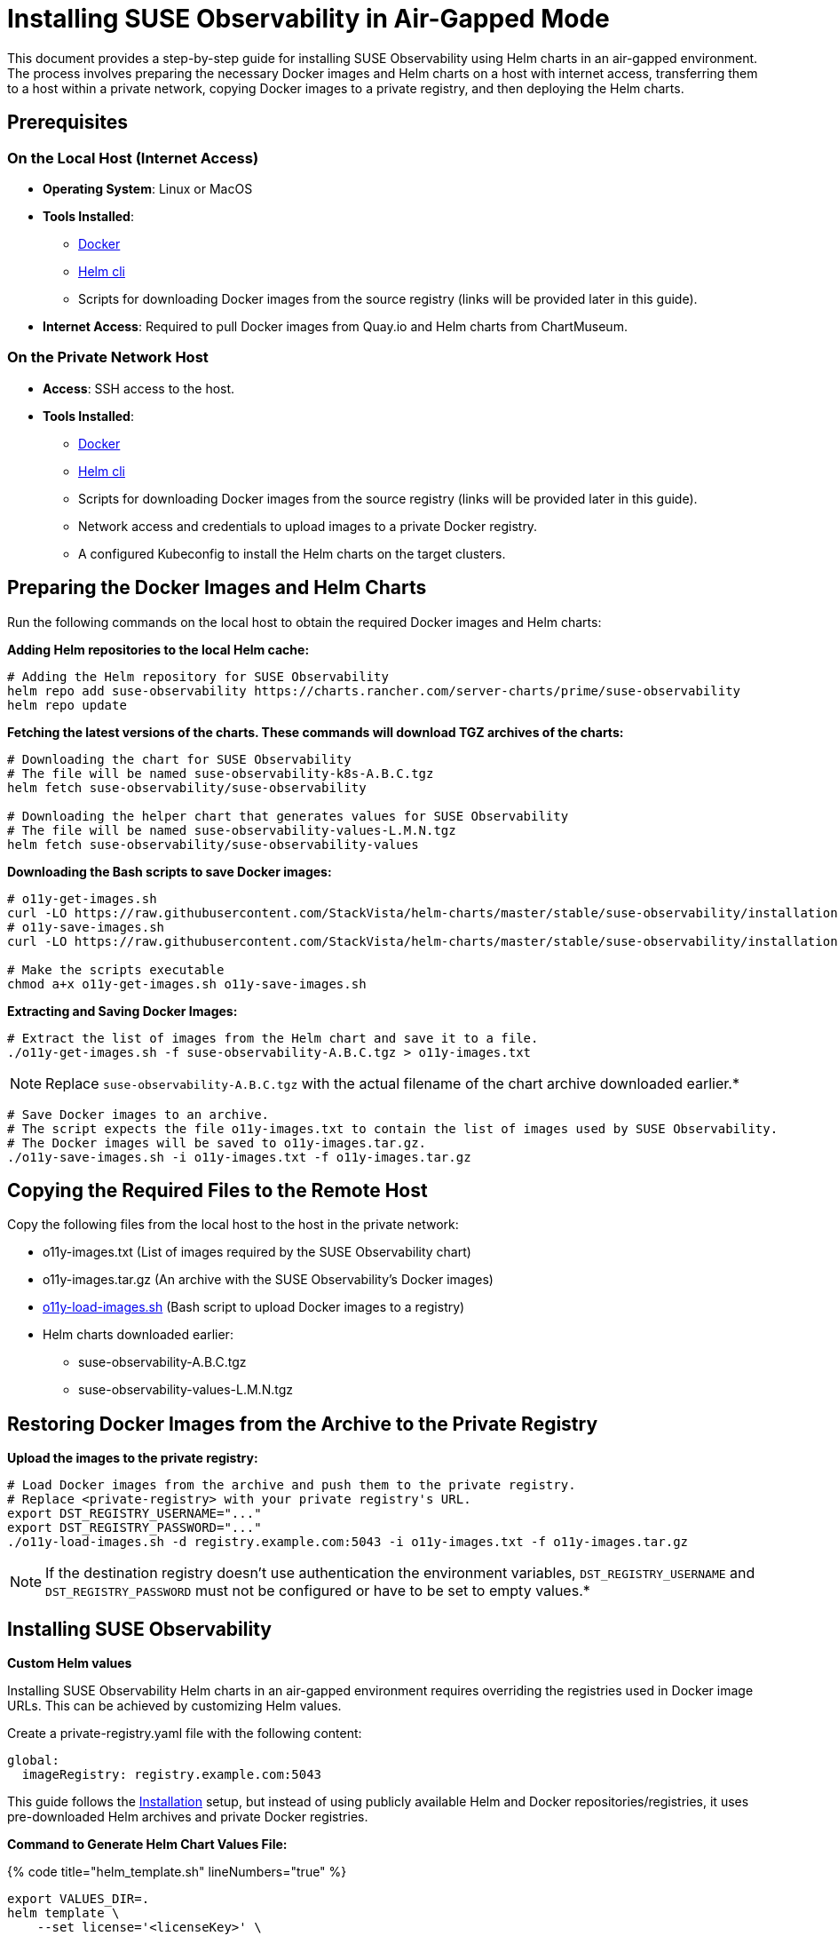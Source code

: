 = Installing SUSE Observability in Air-Gapped Mode
:description: SUSE Observability

This document provides a step-by-step guide for installing SUSE Observability using Helm charts in an air-gapped environment. The process involves preparing the necessary Docker images and Helm charts on a host with internet access, transferring them to a host within a private network, copying Docker images to a private registry, and then deploying the Helm charts.

== Prerequisites

=== On the Local Host (Internet Access)

* *Operating System*: Linux or MacOS
* *Tools Installed*:
 ** https://www.docker.com/products/docker-desktop/[Docker]
 ** https://helm.sh/docs/intro/install/[Helm cli]
 ** Scripts for downloading Docker images from the source registry (links will be provided later in this guide).
* *Internet Access*: Required to pull Docker images from Quay.io and Helm charts from ChartMuseum.

=== On the Private Network Host

* *Access*: SSH access to the host.
* *Tools Installed*:
 ** https://www.docker.com/products/docker-desktop/[Docker]
 ** https://helm.sh/docs/intro/install/[Helm cli]
 ** Scripts for downloading Docker images from the source registry (links will be provided later in this guide).
 ** Network access and credentials to upload images to a private Docker registry.
 ** A configured Kubeconfig to install the Helm charts on the target clusters.

== Preparing the Docker Images and Helm Charts

Run the following commands on the local host to obtain the required Docker images and Helm charts:

*Adding Helm repositories to the local Helm cache:*

[,bash]
----
# Adding the Helm repository for SUSE Observability
helm repo add suse-observability https://charts.rancher.com/server-charts/prime/suse-observability
helm repo update
----

*Fetching the latest versions of the charts. These commands will download TGZ archives of the charts:*

[,bash]
----
# Downloading the chart for SUSE Observability
# The file will be named suse-observability-k8s-A.B.C.tgz
helm fetch suse-observability/suse-observability

# Downloading the helper chart that generates values for SUSE Observability
# The file will be named suse-observability-values-L.M.N.tgz
helm fetch suse-observability/suse-observability-values
----

*Downloading the Bash scripts to save Docker images:*

[,bash]
----
# o11y-get-images.sh
curl -LO https://raw.githubusercontent.com/StackVista/helm-charts/master/stable/suse-observability/installation/o11y-get-images.sh
# o11y-save-images.sh
curl -LO https://raw.githubusercontent.com/StackVista/helm-charts/master/stable/suse-observability/installation/o11y-save-images.sh

# Make the scripts executable
chmod a+x o11y-get-images.sh o11y-save-images.sh
----

*Extracting and Saving Docker Images:*

[,bash]
----
# Extract the list of images from the Helm chart and save it to a file.
./o11y-get-images.sh -f suse-observability-A.B.C.tgz > o11y-images.txt
----

[NOTE]
====
Replace `suse-observability-A.B.C.tgz` with the actual filename of the chart archive downloaded earlier.*
====


[,bash]
----
# Save Docker images to an archive.
# The script expects the file o11y-images.txt to contain the list of images used by SUSE Observability.
# The Docker images will be saved to o11y-images.tar.gz.
./o11y-save-images.sh -i o11y-images.txt -f o11y-images.tar.gz
----

== Copying the Required Files to the Remote Host

Copy the following files from the local host to the host in the private network:

* o11y-images.txt (List of images required by the SUSE Observability chart)
* o11y-images.tar.gz (An archive with the SUSE Observability's Docker images)
* https://raw.githubusercontent.com/StackVista/helm-charts/master/stable/suse-observability/installation/o11y-load-images.sh[o11y-load-images.sh] (Bash script to upload Docker images to a registry)
* Helm charts downloaded earlier:
 ** suse-observability-A.B.C.tgz
 ** suse-observability-values-L.M.N.tgz

== Restoring Docker Images from the Archive to the Private Registry

*Upload the images to the private registry:*

[,bash]
----
# Load Docker images from the archive and push them to the private registry.
# Replace <private-registry> with your private registry's URL.
export DST_REGISTRY_USERNAME="..."
export DST_REGISTRY_PASSWORD="..."
./o11y-load-images.sh -d registry.example.com:5043 -i o11y-images.txt -f o11y-images.tar.gz
----

[NOTE]
====
If the destination registry doesn't use authentication the environment variables, `DST_REGISTRY_USERNAME` and `DST_REGISTRY_PASSWORD` must not be configured or have to be set to empty values.*
====


== Installing SUSE Observability

*Custom Helm values*

Installing SUSE Observability Helm charts in an air-gapped environment requires overriding the registries used in Docker image URLs. This can be achieved by customizing Helm values.

Create a private-registry.yaml file with the following content:

[,yaml]
----
global:
  imageRegistry: registry.example.com:5043
----

This guide follows the https://docs.stackstate.com/get-started/k8s-suse-rancher-prime#_installation[Installation] setup, but instead of using publicly available Helm and Docker repositories/registries, it uses pre-downloaded Helm archives and private Docker registries.

*Command to Generate Helm Chart Values File:*

{% code title="helm_template.sh" lineNumbers="true" %}

[,text]
----
export VALUES_DIR=.
helm template \
    --set license='<licenseKey>' \
    --set baseUrl='<baseURL>' \
    --set sizing.profile='<sizing.profile>' \
    suse-observability-values suse-observability-values-L.M.N.tgz\
    --output-dir $VALUES_DIR
----

{% endcode %}

If the private registry requires authentiation include the pull secret username and password like this:

{% code title="helm_template.sh" lineNumbers="true" %}

[,text]
----
export VALUES_DIR=.
helm template \
    --set license='<licenseKey>' \
    --set baseUrl='<baseURL>' \
    --set sizing.profile='<sizing.profile>' \
    --set pullSecret.username='trial' \
    --set pullSecret.password='trial' \
    suse-observability-values suse-observability-values-L.M.N.tgz\
    --output-dir $VALUES_DIR
----

{% endcode %}

*Deploying the SUSE Observability Helm Chart:*

{% code title="helm_deploy.sh" lineNumbers="true" %}

[,text]
----
helm upgrade --install \
    --namespace suse-observability \
    --create-namespace \
    --values $VALUES_DIR/suse-observability-values/templates/baseConfig_values.yaml \
    --values $VALUES_DIR/suse-observability-values/templates/sizing_values.yaml \
    --values private-registry.yaml \
    suse-observability \
    suse-observability-A.B.C.tgz
----

{% endcode %}

*Validating the Deployment:*

[,bash]
----
kubectl get pod -n suse-observability
----
